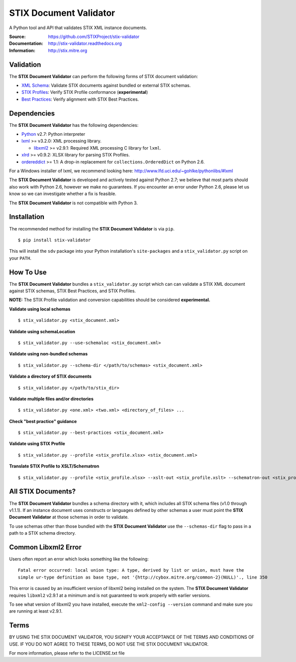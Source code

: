 STIX Document Validator
=======================

A Python tool and API that validates STIX XML instance documents.

.. _XML Schema: http://stix.mitre.org/language/
.. _STIX Profiles: http://stixproject.github.io/documentation/profiles/
.. _Best Practices: http://stixproject.github.io/documentation/suggested-practices/

:Source: https://github.com/STIXProject/stix-validator
:Documentation: http://stix-validator.readthedocs.org
:Information: http://stix.mitre.org

|travis badge| |version badge| |downloads badge|

.. |travis badge| image:: https://api.travis-ci.org/STIXProject/stix-validator.png?branch=master
   :target: https://travis-ci.org/STIXProject/stix-validator
   :alt: Build Status
.. |version badge| image:: https://pypip.in/v/stix-validator/badge.png
   :target: https://pypi.python.org/pypi/stix-validator/
.. |downloads badge| image:: https://pypip.in/d/stix-validator/badge.png
   :target: https://pypi.python.org/pypi/stix-validator/

Validation
----------

The **STIX Document Validator** can perform the following forms of 
STIX document validation:

* `XML Schema`_: Validate STIX documents against bundled or external 
  STIX schemas.
* `STIX Profiles`_: Verify STIX Profile conformance (**experimental**)
* `Best Practices`_: Verify alignment with STIX Best Practices.

Dependencies
------------

The **STIX Document Validator** has the following dependencies:

* `Python`_ v2.7: Python interpreter
* `lxml`_ >= v3.2.0: XML processing library.

  * `libxml2`_ >= v2.9.1: Required XML processing C 
    library for ``lxml``.
* `xlrd`_ >= v0.9.2: XLSX library for parsing STIX Profiles.
* `ordereddict`_ >= 1.1: A drop-in replacement for ``collections.OrderedDict``
  on Python 2.6.

.. _Python: http://python.org/download
.. _lxml: http://lxml.de/index.html#download
.. _libxml2: http://www.xmlsoft.org/downloads.html
.. _xlrd: https://pypi.python.org/pypi/xlrd
.. _ordereddict: https://pypi.python.org/pypi/ordereddict

For a Windows installer of lxml, we recommend looking here: 
http://www.lfd.uci.edu/~gohlke/pythonlibs/#lxml

The **STIX Document Validator** is developed and actively tested against 
Python 2.7; we believe that most parts should also work with Python 2.6, 
however we make no guarantees. If you encounter an error under Python 2.6,
please let us know so we can investigate whether a fix is feasible.

The **STIX Document Validator** is not compatible with Python 3.


Installation
------------

The recommended method for installing the **STIX Document Validator** is via
``pip``.

::

  $ pip install stix-validator

This will install the ``sdv`` package into your Python installation's
``site-packages`` and a ``stix_validator.py`` script on your ``PATH``.


How To Use
----------

The **STIX Document Validator** bundles a ``stix_validator.py`` script
which can can validate a STIX XML document against STIX schemas, STIX 
Best Practices, and STIX Profiles.

**NOTE:** The STIX Profile validation and conversion capabilities should be
considered **experimental.**

**Validate using local schemas**  

::

  $ stix_validator.py <stix_document.xml>

**Validate using schemaLocation**  

::

  $ stix_validator.py --use-schemaloc <stix_document.xml>

**Validate using non-bundled schemas**

::

  $ stix_validator.py --schema-dir </path/to/schemas> <stix_document.xml>

**Validate a directory of STIX documents**  

::

  $ stix_validator.py </path/to/stix_dir>

**Validate multiple files and/or directories**  

::

  $ stix_validator.py <one.xml> <two.xml> <directory_of_files> ...

**Check "best practice" guidance**  

:: 

  $ stix_validator.py --best-practices <stix_document.xml>

**Validate using STIX Profile**  

::
 
  $ stix_validator.py --profile <stix_profile.xlsx> <stix_document.xml>

**Translate STIX Profile to XSLT/Schematron**  

::

  $ stix_validator.py --profile <stix_profile.xlsx> --xslt-out <stix_profile.xslt> --schematron-out <stix_profile.sch>

All STIX Documents?
-------------------

The **STIX Document Validator** bundles a schema directory with it, which 
includes all STIX schema files (v1.0 through v1.1.1). If an instance document 
uses constructs or languages defined by other schemas a user must point the 
**STIX Document Validator** at those schemas in order to validate.

To use schemas other than those bundled with the **STIX Document Validator**
use the ``--schemas-dir`` flag to pass in a path to a STIX schema directory.

Common Libxml2 Error
--------------------

Users often report an error which looks something like the following:

::

    Fatal error occurred: local union type: A type, derived by list or union, must have the
    simple ur-type definition as base type, not '{http://cybox.mitre.org/common-2}(NULL)'., line 350

This error is caused by an insufficient version of libxml2 being installed
on the system. The **STIX Document Validator** requires ``libxml2`` v2.9.1 at
a minimum and is not guaranteed to work properly with earlier versions.

To see what version of libxml2 you have installed, execute the
``xml2-config --version`` command and make sure you are running at least v2.9.1.

Terms
-----

BY USING THE STIX DOCUMENT VALIDATOR, YOU SIGNIFY YOUR ACCEPTANCE OF THE 
TERMS AND CONDITIONS OF USE.  IF YOU DO NOT AGREE TO THESE TERMS, DO NOT USE 
THE STIX DOCUMENT VALIDATOR.

For more information, please refer to the LICENSE.txt file
